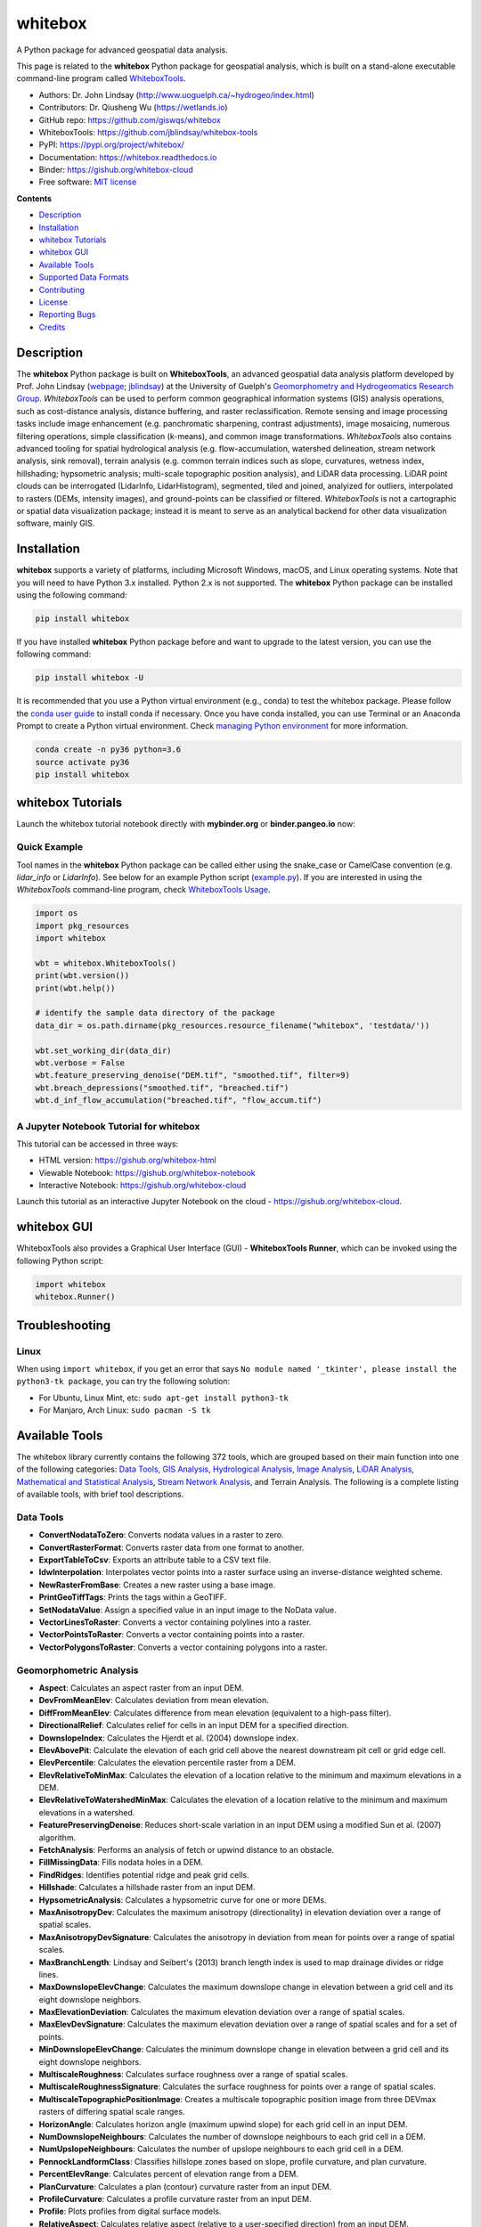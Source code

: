 ========
whitebox
========

.. image:: https://mybinder.org/badge_logo.svg 
        :target: https://gishub.org/whitebox-cloud

.. image:: http://binder.pangeo.io/badge.svg 
        :target: http://binder.pangeo.io/v2/gh/giswqs/whitebox/master?filepath=examples%2Fwhitebox.ipynb

.. image:: https://img.shields.io/pypi/v/whitebox.svg
        :target: https://pypi.python.org/pypi/whitebox

.. image:: https://img.shields.io/travis/giswqs/whitebox.svg
        :target: https://travis-ci.org/giswqs/whitebox

.. image:: https://readthedocs.org/projects/whitebox/badge/?version=latest
        :target: https://whitebox.readthedocs.io/en/latest/?badge=latest
        :alt: Documentation Status
.. image:: https://img.shields.io/badge/License-MIT-yellow.svg
        :target: https://opensource.org/licenses/MIT



A Python package for advanced geospatial data analysis.

This page is related to the **whitebox** Python package for geospatial analysis, which is built on a stand-alone executable command-line program called WhiteboxTools_.



* Authors: Dr. John Lindsay (http://www.uoguelph.ca/~hydrogeo/index.html)
* Contributors: Dr. Qiusheng Wu (https://wetlands.io)
* GitHub repo: https://github.com/giswqs/whitebox
* WhiteboxTools: https://github.com/jblindsay/whitebox-tools
* PyPI: https://pypi.org/project/whitebox/
* Documentation: https://whitebox.readthedocs.io
* Binder: https://gishub.org/whitebox-cloud
* Free software: `MIT license`_


**Contents**

- `Description`_
- `Installation`_
- `whitebox Tutorials`_
- `whitebox GUI`_
- `Available Tools`_
- `Supported Data Formats`_
- `Contributing`_
- `License`_
- `Reporting Bugs`_
- `Credits`_



Description
-----------
The **whitebox** Python package is built on **WhiteboxTools**, an advanced geospatial data analysis platform developed by Prof. John Lindsay (webpage_; jblindsay_) at the University of Guelph's `Geomorphometry and Hydrogeomatics Research Group`_. *WhiteboxTools* can be used to perform common geographical information systems (GIS) analysis operations, such as cost-distance analysis, distance buffering, and raster reclassification. Remote sensing and image processing tasks include image enhancement (e.g. panchromatic sharpening, contrast adjustments), image mosaicing, numerous filtering operations, simple classification (k-means), and common image transformations. *WhiteboxTools* also contains advanced tooling for spatial hydrological analysis (e.g. flow-accumulation, watershed delineation, stream network analysis, sink removal), terrain analysis (e.g. common terrain indices such as slope, curvatures, wetness index, hillshading; hypsometric analysis; multi-scale topographic position analysis), and LiDAR data processing. LiDAR point clouds can be interrogated (LidarInfo, LidarHistogram), segmented, tiled and joined, analyized for outliers, interpolated to rasters (DEMs, intensity images), and ground-points can be classified or filtered. *WhiteboxTools* is not a cartographic or spatial data visualization package; instead it is meant to serve as an analytical backend for other data visualization software, mainly GIS.


Installation
------------
**whitebox** supports a variety of platforms, including Microsoft Windows, macOS, and Linux operating systems. Note that you will need to have Python 3.x installed. Python 2.x is not supported. The **whitebox** Python package can be installed using the following command: 

.. code:: python

  pip install whitebox


If you have installed **whitebox** Python package before and want to upgrade to the latest version, you can use the following command:

.. code:: python

  pip install whitebox -U


It is recommended that you use a Python virtual environment (e.g., conda) to test the whitebox package. Please follow the `conda user guide`_ to install conda if necessary. Once you have conda installed, you can use Terminal or an Anaconda Prompt to create a Python virtual environment. Check `managing Python environment`_ for more information.

.. code:: python

  conda create -n py36 python=3.6
  source activate py36
  pip install whitebox


whitebox Tutorials
------------------

Launch the whitebox tutorial notebook directly with **mybinder.org** or **binder.pangeo.io** now:

.. image:: https://mybinder.org/badge_logo.svg 
        :target: https://gishub.org/whitebox-cloud

.. image:: http://binder.pangeo.io/badge.svg 
        :target: http://binder.pangeo.io/v2/gh/giswqs/whitebox/master?filepath=examples%2Fwhitebox.ipynb


Quick Example
=============

Tool names in the **whitebox** Python package can be called either using the snake_case or CamelCase convention (e.g. *lidar_info* or *LidarInfo*). See below for an example Python script (example.py_). If you are interested in using the *WhiteboxTools* command-line program, check `WhiteboxTools Usage`_.

.. code:: python

    import os
    import pkg_resources
    import whitebox

    wbt = whitebox.WhiteboxTools()
    print(wbt.version())
    print(wbt.help())

    # identify the sample data directory of the package
    data_dir = os.path.dirname(pkg_resources.resource_filename("whitebox", 'testdata/'))

    wbt.set_working_dir(data_dir)
    wbt.verbose = False
    wbt.feature_preserving_denoise("DEM.tif", "smoothed.tif", filter=9)
    wbt.breach_depressions("smoothed.tif", "breached.tif")
    wbt.d_inf_flow_accumulation("breached.tif", "flow_accum.tif")


A Jupyter Notebook Tutorial for whitebox
========================================

This tutorial can be accessed in three ways:

- HTML version: https://gishub.org/whitebox-html
- Viewable Notebook: https://gishub.org/whitebox-notebook
- Interactive Notebook: https://gishub.org/whitebox-cloud

Launch this tutorial as an interactive Jupyter Notebook on the cloud - https://gishub.org/whitebox-cloud.

.. image:: https://i.imgur.com/LF4UE1j.gif


whitebox GUI
------------

WhiteboxTools also provides a Graphical User Interface (GUI) - **WhiteboxTools Runner**, which can be invoked using the following Python script:

.. code:: python

  import whitebox
  whitebox.Runner()

.. image:: https://wetlands.io/file/images/whitebox.png





Troubleshooting
---------------

Linux
=====
When using ``import whitebox``, if you get an error that says ``No module named '_tkinter', please install the python3-tk package``, you can try the following solution:

- For Ubuntu, Linux Mint, etc: ``sudo apt-get install python3-tk``
- For Manjaro, Arch Linux: ``sudo pacman -S tk``




Available Tools
---------------
The whitebox library currently contains the following 372 tools, which are grouped based on their main function into one of the following categories: `Data Tools`_, `GIS Analysis`_, `Hydrological Analysis`_, `Image Analysis`_, `LiDAR Analysis`_, `Mathematical and Statistical Analysis`_, `Stream Network Analysis`_, and Terrain Analysis. The following is a complete listing of available tools, with brief tool descriptions.


Data Tools
==========

- **ConvertNodataToZero**: Converts nodata values in a raster to zero.
- **ConvertRasterFormat**: Converts raster data from one format to another.
- **ExportTableToCsv**: Exports an attribute table to a CSV text file.
- **IdwInterpolation**: Interpolates vector points into a raster surface using an inverse-distance weighted scheme.
- **NewRasterFromBase**: Creates a new raster using a base image.
- **PrintGeoTiffTags**: Prints the tags within a GeoTIFF.
- **SetNodataValue**: Assign a specified value in an input image to the NoData value.
- **VectorLinesToRaster**: Converts a vector containing polylines into a raster.
- **VectorPointsToRaster**: Converts a vector containing points into a raster.
- **VectorPolygonsToRaster**: Converts a vector containing polygons into a raster.

Geomorphometric Analysis
========================

- **Aspect**: Calculates an aspect raster from an input DEM.
- **DevFromMeanElev**: Calculates deviation from mean elevation.
- **DiffFromMeanElev**: Calculates difference from mean elevation (equivalent to a high-pass filter).
- **DirectionalRelief**: Calculates relief for cells in an input DEM for a specified direction.
- **DownslopeIndex**: Calculates the Hjerdt et al. (2004) downslope index.
- **ElevAbovePit**: Calculate the elevation of each grid cell above the nearest downstream pit cell or grid edge cell.
- **ElevPercentile**: Calculates the elevation percentile raster from a DEM.
- **ElevRelativeToMinMax**: Calculates the elevation of a location relative to the minimum and maximum elevations in a DEM.
- **ElevRelativeToWatershedMinMax**: Calculates the elevation of a location relative to the minimum and maximum elevations in a watershed.
- **FeaturePreservingDenoise**: Reduces short-scale variation in an input DEM using a modified Sun et al. (2007) algorithm.
- **FetchAnalysis**: Performs an analysis of fetch or upwind distance to an obstacle.
- **FillMissingData**: Fills nodata holes in a DEM.
- **FindRidges**: Identifies potential ridge and peak grid cells.
- **Hillshade**: Calculates a hillshade raster from an input DEM.
- **HypsometricAnalysis**: Calculates a hypsometric curve for one or more DEMs.
- **MaxAnisotropyDev**: Calculates the maximum anisotropy (directionality) in elevation deviation over a range of spatial scales.
- **MaxAnisotropyDevSignature**: Calculates the anisotropy in deviation from mean for points over a range of spatial scales.
- **MaxBranchLength**: Lindsay and Seibert's (2013) branch length index is used to map drainage divides or ridge lines.
- **MaxDownslopeElevChange**: Calculates the maximum downslope change in elevation between a grid cell and its eight downslope neighbors.
- **MaxElevationDeviation**: Calculates the maximum elevation deviation over a range of spatial scales.
- **MaxElevDevSignature**: Calculates the maximum elevation deviation over a range of spatial scales and for a set of points.
- **MinDownslopeElevChange**: Calculates the minimum downslope change in elevation between a grid cell and its eight downslope neighbors.
- **MultiscaleRoughness**: Calculates surface roughness over a range of spatial scales.
- **MultiscaleRoughnessSignature**: Calculates the surface roughness for points over a range of spatial scales.
- **MultiscaleTopographicPositionImage**: Creates a multiscale topographic position image from three DEVmax rasters of differing spatial scale ranges.
- **HorizonAngle**: Calculates horizon angle (maximum upwind slope) for each grid cell in an input DEM.
- **NumDownslopeNeighbours**: Calculates the number of downslope neighbours to each grid cell in a DEM.
- **NumUpslopeNeighbours**: Calculates the number of upslope neighbours to each grid cell in a DEM.
- **PennockLandformClass**: Classifies hillslope zones based on slope, profile curvature, and plan curvature.
- **PercentElevRange**: Calculates percent of elevation range from a DEM.
- **PlanCurvature**: Calculates a plan (contour) curvature raster from an input DEM.
- **ProfileCurvature**: Calculates a profile curvature raster from an input DEM.
- **Profile**: Plots profiles from digital surface models.
- **RelativeAspect**: Calculates relative aspect (relative to a user-specified direction) from an input DEM.
- **RelativeStreamPowerIndex**: Calculates the relative stream power index.
- **RelativeTopographicPosition**: Calculates the relative topographic position index from a DEM.
- **RuggednessIndex**: Calculates the Riley et al.'s (1999) terrain ruggedness index from an input DEM.
- **RemoveOffTerrainObjects**: Removes off-terrain objects from a raster digital elevation model (DEM).
- **SedimentTransportIndex**: Calculates the sediment transport index.
- **Slope**: Calculates a slope raster from an input DEM.
- **SlopeVsElevationPlot**: Creates a slope vs. elevation plot for one or more DEMs.
- **TangentialCurvature**: Calculates a tangential curvature raster from an input DEM.
- **TotalCurvature**: Calculates a total curvature raster from an input DEM.
- **Viewshed**: Identifies the viewshed for a point or set of points.
- **VisibilityIndex**: Estimates the relative visibility of sites in a DEM.
- **WetnessIndex**: Calculates the topographic wetness index, Ln(A / tan(slope)).

GIS Analysis
============

- **AggregateRaster**: Aggregates a raster to a lower resolution.
- **AverageOverlay**: Calculates the average for each grid cell from a group of raster images.
- **BufferRaster**: Maps a distance-based buffer around each non-background (non-zero/non-nodata) grid cell in an input image.
- **Centroid**: Calculates the centroid, or average location, of raster polygon objects.
- **ClipRasterToPolygon**: Clips a raster to a vector polygon.
- **Clump**: Groups cells that form physically discrete areas, assigning them unique identifiers.
- **CountIf**: Counts the number of occurrences of a specified value in a cell-stack of rasters.
- **CostAllocation**: Identifies the source cell to which each grid cell is connected by a least-cost pathway in a cost-distance analysis.
- **CostDistance**: Performs cost-distance accumulation on a cost surface and a group of source cells.
- **CostPathway**: Performs cost-distance pathway analysis using a series of destination grid cells.
- **CreatePlane**: Creates a raster image based on the equation for a simple plane.
- **EdgeProportion**: Calculate the proportion of cells in a raster polygon that are edge cells.
- **ErasePolygonFromRaster**: Erases (cuts out) a vector polygon from a raster.
- **EuclideanAllocation**: Assigns grid cells in the output raster the value of the nearest target cell in the input image, measured by the Shih and Wu (2004) Euclidean distance transform.
- **EuclideanDistance**: Calculates the Shih and Wu (2004) Euclidean distance transform.
- **FindPatchOrClassEdgeCells**: Finds all cells located on the edge of patch or class features.
- **HighestPosition**: Identifies the stack position of the maximum value within a raster stack on a cell-by-cell basis.
- **LowestPosition**: Identifies the stack position of the minimum value within a raster stack on a cell-by-cell basis.
- **MaxAbsoluteOverlay**: Evaluates the maximum absolute value for each grid cell from a stack of input rasters.
- **MaxOverlay**: Evaluates the maximum value for each grid cell from a stack of input rasters.
- **MinAbsoluteOverlay**: Evaluates the minimum absolute value for each grid cell from a stack of input rasters.
- **MinOverlay**: Evaluates the minimum value for each grid cell from a stack of input rasters.
- **PercentEqualTo**: Calculates the percentage of a raster stack that have cell values equal to an input on a cell-by-cell basis.
- **PercentGreaterThan**: Calculates the percentage of a raster stack that have cell values greater than an input on a cell-by-cell basis.
- **PercentLessThan**: Calculates the percentage of a raster stack that have cell values less than an input on a cell-by-cell basis.
- **PickFromList**: Outputs the value from a raster stack specified by a position raster.
- **RadiusOfGyration**: Calculates the distance of cells from their polygon's centroid.
- **RasterCellAssignment**: Assign row or column number to cells.
- **Reclass**: Reclassifies the values in a raster image.
- **ReclassEqualInterval**: Reclassifies the values in a raster image based on equal-ranges.
- **ReclassFromFile**: Reclassifies the values in a raster image using reclass ranges in a text file.
- **WeightedOverlay**: Performs a weighted sum on multiple input rasters after converting each image to a common scale. The tool performs a multi-criteria evaluation (MCE).
- **WeightedSum**: Performs a weighted-sum overlay on multiple input raster images.

Hydrological Analysis
=====================

- **AverageFlowpathSlope**: measures the average length of all upslope flowpaths draining each grid cell.
- **AverageUpslopeFlowpathLength**: Measures the average length of all upslope flowpaths draining each grid cell.
- **Basins**: Identifies drainage basins that drain to the DEM edge.
- **BreachDepressions**: Breaches all of the depressions in a DEM using Lindsay's (2016) algorithm. This should be preferred over depression filling in most cases.
- **BreachSingleCellPits**: Removes single-cell pits from an input DEM by breaching.
- **D8FlowAccumulation**: Calculates a D8 flow accumulation raster from an input DEM.
- **D8MassFlux**: Performs a D8 mass flux calculation.
- **D8Pointer**: Calculates a D8 flow pointer raster from an input DEM.
- **DepthInSink**: Measures the depth of sinks (depressions) in a DEM.
- **DInfFlowAccumulation**: Calculates a D-infinity flow accumulation raster from an input DEM.
- **DInfMassFlux**: Performs a D-infinity mass flux calculation.
- **DInfPointer**: Calculates a D-infinity flow pointer (flow direction) raster from an input DEM.
- **DownslopeDistanceToStream**: Measures distance to the nearest downslope stream cell.
- **DownslopeFlowpathLength**: Calculates the downslope flowpath length from each cell to basin outlet.
- **ElevationAboveStream**: Calculates the elevation of cells above the nearest downslope stream cell.
- **ElevationAboveStreamEuclidean**: Calculates the elevation of cells above the nearest (Euclidean distance) stream cell.
- **FD8FlowAccumulation**: Calculates a FD8 flow accumulation raster from an input DEM.
- **FD8Pointer**: Calculates an FD8 flow pointer raster from an input DEM.
- **FillBurn**: Burns streams into a DEM using the FillBurn (Saunders, 1999) method.
- **FillDepressions**: Fills all of the depressions in a DEM. Depression breaching should be preferred in most cases.
- **FillSingleCellPits**: Raises pit cells to the elevation of their lowest neighbour.
- **FindNoFlowCells**: Finds grid cells with no downslope neighbours.
- **FindParallelFlow**: Finds areas of parallel flow in D8 flow direction rasters.
- **FlattenLakes**: Flattens lake polygons in a raster DEM.
- **FloodOrder**: Assigns each DEM grid cell its order in the sequence of inundations that are encountered during a search starting from the edges, moving inward at increasing elevations.
- **FlowAccumulationFullWorkflow**: Resolves all of the depressions in a DEM, outputting a breached DEM, an aspect-aligned non-divergent flow pointer, a flow accumulation raster.
- **FlowLengthDiff**: Calculates the local maximum absolute difference in downslope flowpath length, useful in mapping drainage divides and ridges.
- **Hillslopes**: Identifies the individual hillslopes draining to each link in a stream network.
- **ImpoundmentIndex**: Calculates the impoundment size resulting from damming a DEM.
- **Isobasins**: Divides a landscape into nearly equal sized drainage basins (i.e. watersheds).
- **JensonSnapPourPoints**: Moves outlet points used to specify points of interest in a watershedding operation to the nearest stream cell.
- **MaxUpslopeFlowpathLength**: Measures the maximum length of all upslope flowpaths draining each grid cell.
- **NumInflowingNeighbours**: Computes the number of inflowing neighbours to each cell in an input DEM based on the D8 algorithm.
- **RaiseWalls**: Raises walls in a DEM along a line or around a polygon, e.g. a watershed.
- **Rho8Pointer**: Calculates a stochastic Rho8 flow pointer raster from an input DEM.
- **Sink**: Identifies the depressions in a DEM, giving each feature a unique identifier.
- **SnapPourPoints**: Moves outlet points used to specify points of interest in a watershedding operation to the cell with the highest flow accumulation in its neighbourhood.
- **StochasticDepressionAnalysis**: Preforms a stochastic analysis of depressions within a DEM.
- **StrahlerOrderBasins**: Identifies Strahler-order basins from an input stream network.
- **Subbasins**: Identifies the catchments, or sub-basin, draining to each link in a stream network.
- **TraceDownslopeFlowpaths**: Traces downslope flowpaths from one or more target sites (i.e. seed points).
- **UnnestBasins**: Extract whole watersheds for a set of outlet points.
- **Watershed**: Identifies the watershed, or drainage basin, draining to a set of target cells.

Image Analysis
==============

- **AdaptiveFilter**: Performs an adaptive filter on an image.
- **BalanceContrastEnhancement**: Performs a balance contrast enhancement on a colour-composite image of multispectral data.
- **BilateralFilter**: A bilateral filter is an edge-preserving smoothing filter introduced by Tomasi and Manduchi (1998).
- **ChangeVectorAnalysis**: Performs a change vector analysis on a two-date multi-spectral dataset.
- **Closing**: A closing is a mathematical morphology operating involving an erosion (min filter) of a dilation (max filter) set.
- **ConservativeSmoothingFilter**: Performs a conservative smoothing filter on an image.
- **CornerDetection**: Identifies corner patterns in boolean images using hit-and-miss pattern mattching.
- **CorrectVignetting** Corrects the darkening of images towards corners.
- **CreateColourComposite**: Creates a colour-composite image from three bands of multispectral imagery.
- **DirectDecorrelationStretch**: Performs a direct decorrelation stretch enhancement on a colour-composite image of multispectral data.
- **DiffOfGaussianFilter**: Performs a Difference of Gaussian (DoG) filter on an image.
- **DiversityFilter**: Assigns each cell in the output grid the number of different values in a moving window centred on each grid cell in the input raster.
- **EdgePreservingMeanFilter**: Performs a simple edge-preserving mean filter on an input image.
- **EmbossFilter**: Performs an emboss filter on an image, similar to a hillshade operation.
- **FastAlmostGaussianFilter**: Performs a fast approximate Gaussian filter on an image.
- **FlipImage**: Reflects an image in the vertical or horizontal axis.
- **GammaCorrection**: Performs a sigmoidal contrast stretch on input images.
- **GaussianContrastStretch**: Performs a Gaussian contrast stretch on input images.
- **GaussianFilter**: Performs a Gaussian filter on an image.
- **HighPassFilter**: Performs a high-pass filter on an input image.
- **HistogramEqualization**: Performs a histogram equalization contrast enhancement on an image.
- **HistogramMatching**: Alters the statistical distribution of a raster image matching it to a specified PDF.
- **HistogramMatchingTwoImages**: This tool alters the cumulative distribution function of a raster image to that of another image.
- **IhsToRgb**: Converts intensity, hue, and saturation (IHS) images into red, green, and blue (RGB) images.
- **ImageStackProfile**: Plots an image stack profile (i.e. signature) for a set of points and multispectral images.
- **IntegralImage**: Transforms an input image (summed area table) into its integral image equivalent.
- **KMeansClustering**: Performs a k-means clustering operation on a multi-spectral dataset.
- **KNearestMeanFilter**: A k-nearest mean filter is a type of edge-preserving smoothing filter.
- **LaplacianFilter**: Performs a Laplacian filter on an image.
- **LaplacianOfGaussianFilter**: Performs a Laplacian-of-Gaussian (LoG) filter on an image.
- **LeeFilter**: Performs a Lee (Sigma) smoothing filter on an image.
- **LineDetectionFilter**: Performs a line-detection filter on an image.
- **LineThinning**: Performs line thinning a on Boolean raster image; intended to be used with the RemoveSpurs tool.
- **MajorityFilter**: Assigns each cell in the output grid the most frequently occurring value (mode) in a moving window centred on each grid cell in the input raster.
- **MaximumFilter**: Assigns each cell in the output grid the maximum value in a moving window centred on each grid cell in the input raster.
- **MeanFilter**: Performs a mean filter (low-pass filter) on an input image.
- **MedianFilter**: Performs a median filter on an input image.
- **MinMaxContrastStretch**: Performs a min-max contrast stretch on an input greytone image.
- **MinimumFilter**: Assigns each cell in the output grid the minimum value in a moving window centred on each grid cell in the input raster.
- **ModifiedKMeansClustering**: Performs a modified k-means clustering operation on a multi-spectral dataset.
- **Mosaic**: Mosaics two or more images together.
- **OlympicFilter**: Performs an olympic smoothing filter on an image.
- **Opening**: An opening is a mathematical morphology operating involving a dilation (max filter) of an erosion (min filter) set.
- **NormalizedDifferenceVegetationIndex**: Calculates the normalized difference vegetation index (NDVI) from near-infrared and red imagery.
- **PanchromaticSharpening**: Increases the spatial resolution of image data by combining multispectral bands with panchromatic data.
- **PercentageContrastStretch**: Performs a percentage linear contrast stretch on input images.
- **PercentileFilter**: Performs a percentile filter on an input image.
- **PrewittFilter**: Performs a Prewitt edge-detection filter on an image.
- **RangeFilter**: Assigns each cell in the output grid the range of values in a moving window centred on each grid cell in the input raster.
- **RemoveSpurs**: Removes the spurs (pruning operation) from a Boolean line image.; intended to be used on the output of the LineThinning tool.
- **Resample**: Resamples one or more input images into a destination image.
- **RgbToIhs**: Converts red, green, and blue (RGB) images into intensity, hue, and saturation (IHS) images.
- **RobertsCrossFilter**: Performs a Robert's cross edge-detection filter on an image.
- **ScharrFilter**: Performs a Scharr edge-detection filter on an image.
- **SigmoidalContrastStretch**: Performs a sigmoidal contrast stretch on input images.
- **SobelFilter**: Performs a Sobel edge-detection filter on an image.
- **SplitColourComposite**: This tool splits an RGB colour composite image into seperate multispectral images.
- **StandardDeviationContrastStretch**: Performs a standard-deviation contrast stretch on input images.
- **StandardDeviationFilter**: Assigns each cell in the output grid the standard deviation of values in a moving window centred on each grid cell in the input raster.
- **ThickenRasterLine**: Thickens single-cell wide lines within a raster image.
- **TophatTransform**: Performs either a white or black top-hat transform on an input image
- **TotalFilter**: Performs a total filter on an input image.
- **UnsharpMasking**: An image sharpening technique that enhances edges.
- **UserDefinedWeightsFilter**: Performs a user-defined weights filter on an image.
- **WriteFunctionMemoryInsertion**: Performs a write function memory insertion for single-band multi-date change detection.

LiDAR Analysis
==============

- **BlockMaximum**: Creates a block-maximum raster from an input LAS file.
- **BlockMinimum**: Creates a block-minimum raster from an input LAS file.
- **ClassifyOverlapPoints**: Classifies or filters LAS point in regions of overlapping flight lines.
- **ClipLidarToPolygon**: Clips a LiDAR point cloud to a vector polygon or polygons.
- **ErasePolygonFromLidar**: Erases (cuts out) a vector polygon or polygons from a LiDAR point cloud.
- **FilterLidarScanAngles**: Removes points in a LAS file with scan angles greater than a threshold.
- **FindFlightlineEdgePoints**: Identifies points along a flightline's edge in a LAS file.
- **FlightlineOverlap**: Reads a LiDAR (LAS) point file and outputs a raster containing the number of overlapping flight lines in each grid cell.
- **LidarElevationSlice**: Outputs all of the points within a LiDAR (LAS) point file that lie between a specified elevation range.
- **LasToAscii**: Converts one or more LAS files into ASCII text files.
- **LidarColourize**: Adds the red-green-blue colour fields of a LiDAR (LAS) file based on an input image.
- **LidarGroundPointFilter**: Identifies ground points within LiDAR dataset.
- **LidarIdwInterpolation**: Interpolates LAS files using an inverse-distance weighted (IDW) scheme.
- **LidarHillshade**: Calculates a hillshade value for points within a LAS file and stores these data in the RGB field.
- **LidarHistogram**: Creates a histogram from LiDAR data.
- **LidarInfo**: Prints information about a LiDAR (LAS) dataset, including header, point return frequency, and classification data and information about the variable length records (VLRs) and geokeys.
- **LidarJoin**: Joins multiple LiDAR (LAS) files into a single LAS file.
- **LidarKappaIndex**: Performs a kappa index of agreement (KIA) analysis on the classifications of two LAS files.
- **LidarNearestNeighbourGridding**: Grids LAS files using nearest-neighbour scheme.
- **LidarPointDensity**: Calculates the spatial pattern of point density for a LiDAR data set.
- **LidarPointStats**: Creates several rasters summarizing the distribution of LAS point data.
- **LidarRemoveDuplicates**: Removes duplicate points from a LiDAR data set.
- **LidarRemoveOutliers**: Removes outliers (high and low points) in a LiDAR point cloud.
- **LidarSegmentation**: Segments a LiDAR point cloud based on normal vectors.
- **LidarSegmentationBasedFilter**: Identifies ground points within LiDAR point clouds using a segmentation based approach.
- **LidarThin**: Thins a LiDAR point cloud, reducing point density.
- **LidarTile**: Tiles a LiDAR LAS file into multiple LAS files.
- **LidarTophatTransform**: Performs a white top-hat transform on a Lidar dataset; as an estimate of height above ground, this is useful for modelling the vegetation canopy.
- **NormalVectors**: Calculates normal vectors for points within a LAS file and stores these data (XYZ vector components) in the RGB field.

Mathematical and Statistical Analysis
=====================================

- **AbsoluteValue**: Calculates the absolute value of every cell in a raster.
- **Add**: Performs an addition operation on two rasters or a raster and a constant value.
- **And**: Performs a logical AND operator on two Boolean raster images.
- **Anova**: Performs an analysis of variance (ANOVA) test on a raster dataset.
- **ArcCos**: Returns the inverse cosine (arccos) of each values in a raster.
- **ArcSin**: Returns the inverse sine (arcsin) of each values in a raster.
- **ArcTan**: Returns the inverse tangent (arctan) of each values in a raster.
- **Atan2**: Returns the 2-argument inverse tangent (atan2).
- **AttributeCorrelation**: Performs a correlation analysis on attribute fields from a vector database.
- **AttributeHistogram**: Creates a histogram for the field values of a vector's attribute table.
- **AttributeScattergram**: Creates a scattergram for two field values of a vector's attribute table.
- **Ceil**: Returns the smallest (closest to negative infinity) value that is greater than or equal to the values in a raster.
- **Cos**: Returns the cosine (cos) of each values in a raster.
- **Cosh**: Returns the hyperbolic cosine (cosh) of each values in a raster.
- **CrispnessIndex**: Calculates the Crispness Index, which is used to quantify how crisp (or conversely how fuzzy) a probability image is.
- **CrossTabulation**: Performs a cross-tabulation on two categorical images.
- **CumulativeDistribution**: Converts a raster image to its cumulative distribution function.
- **Decrement**: Decreases the values of each grid cell in an input raster by 1.0.
- **Divide**: Performs a division operation on two rasters or a raster and a constant value.
- **EqualTo**: Performs a equal-to comparison operation on two rasters or a raster and a constant value.
- **Exp**: Returns the exponential (base e) of values in a raster.
- **Exp2**: Returns the exponential (base 2) of values in a raster.
- **ExtractRasterStatistics**: Extracts descriptive statistics for a group of patches in a raster.
- **Floor**: Returns the largest (closest to positive infinity) value that is greater than or equal to the values in a raster.
- **GreaterThan**: Performs a greater-than comparison operation on two rasters or a raster and a constant value.
- **ImageAutocorrelation**: Performs Moran's I analysis on two or more input images.
- **ImageCorrelation**: Performs image correlation on two or more input images.
- **ImageRegression**: Performs image regression analysis on two input images.
- **Increment**: Increases the values of each grid cell in an input raster by 1.0.
- **InPlaceAdd**: Performs an in-place addition operation (input1 += input2).
- **InPlaceDivide**: Performs an in-place division operation (input1 /= input2).
- **InPlaceMultiply**: Performs an in-place multiplication operation (input1 * = input2).
- **InPlaceSubtract**: Performs an in-place subtraction operation (input1 -= input2).
- **IntegerDivision**: Performs an integer division operation on two rasters or a raster and a constant value.
- **IsNoData**: Identifies NoData valued pixels in an image.
- **KappaIndex**: Performs a kappa index of agreement (KIA) analysis on two categorical raster files.
- **KSTestForNormality**: Evaluates whether the values in a raster are normally distributed.
- **LessThan**: Performs a less-than comparison operation on two rasters or a raster and a constant value.
- **ListUniqueValues**: Lists the unique values contained in a field witin a vector's attribute table.
- **Log10**: Returns the base-10 logarithm of values in a raster.
- **Log2**: Returns the base-2 logarithm of values in a raster.
- **Ln**: Returns the natural logarithm of values in a raster.
- **Max**: Performs a MAX operation on two rasters or a raster and a constant value.
- **Min**: Performs a MIN operation on two rasters or a raster and a constant value.
- **Modulo**: Performs a modulo operation on two rasters or a raster and a constant value.
- **Multiply**: Performs a multiplication operation on two rasters or a raster and a constant value.
- **Negate**: Changes the sign of values in a raster or the 0-1 values of a Boolean raster.
- **Not**: Performs a logical NOT operator on two Boolean raster images.
- **NotEqualTo**: Performs a not-equal-to comparison operation on two rasters or a raster and a constant value.
- **Or**: Performs a logical OR operator on two Boolean raster images.
- **Power**: Raises the values in grid cells of one rasters, or a constant value, by values in another raster or constant value.
- **PrincipalComponentAnalysis**: Performs a principal component analysis (PCA) on a multi-spectral dataset.
- **Quantiles**: Transforms raster values into quantiles.
- **RandomField**: Creates an image containing random values.
- **RandomSample**: Creates an image containing randomly located sample grid cells with unique IDs.
- **RasterHistogram**: Creates a histogram from raster values.
- **RasterSummaryStats**: Measures a rasters average, standard deviation, num. non-nodata cells, and total.
- **Reciprocal**: Returns the reciprocal (i.e. 1 / z) of values in a raster.
- **RescaleValueRange**: Performs a min-max contrast stretch on an input greytone image.
- **RootMeanSquareError**: Calculates the RMSE and other accuracy statistics.
- **Round**: Rounds the values in an input raster to the nearest integer value.
- **Sin**: Returns the sine (sin) of each values in a raster.
- **Sinh**: Returns the hyperbolic sine (sinh) of each values in a raster.
- **Square**: Squares the values in a raster.
- **SquareRoot**: Returns the square root of the values in a raster.
- **Subtract**: Performs a subtraction operation on two rasters or a raster and a constant value.
- **Tan**: Returns the tangent (tan) of each values in a raster.
- **Tanh**: Returns the hyperbolic tangent (tanh) of each values in a raster.
- **ToDegrees**: Converts a raster from radians to degrees.
- **ToRadians**: Converts a raster from degrees to radians.
- **TrendSurface**: Estimates the trend surface of an input raster file.
- **TrendSurfaceVectorPoints**: Estimates a trend surface from vector points.
- **Truncate**: Truncates the values in a raster to the desired number of decimal places.
- **TurningBandsSimulation**: Creates an image containing random values based on a turning-bands simulation.
- **Xor**: Performs a logical XOR operator on two Boolean raster images.
- **ZScores**: Standardizes the values in an input raster by converting to z-scores.

Stream Network Analysis
=======================

- **DistanceToOutlet**: Calculates the distance of stream grid cells to the channel network outlet cell.
- **ExtractStreams**: Extracts stream grid cells from a flow accumulation raster.
- **ExtractValleys**: Identifies potential valley bottom grid cells based on local topolography alone.
- **FarthestChannelHead**: Calculates the distance to the furthest upstream channel head for each stream cell.
- **FindMainStem**: Finds the main stem, based on stream lengths, of each stream network.
- **HackStreamOrder**: Assigns the Hack stream order to each link in a stream network.
- **HortonStreamOrder**: Assigns the Horton stream order to each link in a stream network.
- **LengthOfUpstreamChannels**: Calculates the total length of channels upstream.
- **LongProfile**: Plots the stream longitudinal profiles for one or more rivers.
- **LongProfileFromPoints**: Plots the longitudinal profiles from flow-paths initiating from a set of vector points.
- **RasterizeStreams**: Rasterizes vector streams based on Lindsay (2016) method.
- **RemoveShortStreams**: Removes short first-order streams from a stream network.
- **ShreveStreamMagnitude**: Assigns the Shreve stream magnitude to each link in a stream network.
- **StrahlerStreamOrder**: Assigns the Strahler stream order to each link in a stream network.
- **StreamLinkClass**: Identifies the exterior/interior links and nodes in a stream network.
- **StreamLinkIdentifier**: Assigns a unique identifier to each link in a stream network.
- **StreamLinkLength**: Estimates the length of each link (or tributary) in a stream network.
- **StreamLinkSlope**: Estimates the average slope of each link (or tributary) in a stream network.
- **StreamSlopeContinuous**: Estimates the slope of each grid cell in a stream network.
- **TopologicalStreamOrder**: Assigns each link in a stream network its topological order.
- **TributaryIdentifier**: Assigns a unique identifier to each tributary in a stream network.


Supported Data Formats
----------------------

The WhiteboxTools library currently supports read/writing raster data in Whitebox GAT, GeoTIFF, ESRI (ArcGIS) ASCII and binary (.flt & .hdr), GRASS GIS, Idrisi, SAGA GIS (binary and ASCII), and Surfer 7 data formats. At present, there is limited ability in WhiteboxTools to read vector geospatial data. Support for Shapefile (and other common vector formats) will be enhanced within the library soon. 

Contributing
------------

If you would like to contribute to the project as a developer, follow these instructions to get started:

1. Fork the whitebox project (https://github.com/giswqs/whitebox)
2. Create your feature branch (git checkout -b my-new-feature)
3. Commit your changes (git commit -am 'Add some feature')
4. Push to the branch (git push origin my-new-feature)
5. Create a new Pull Request

License
-------

The **whitebox** package is distributed under the `MIT license`_, a permissive open-source (free software) license.


Reporting Bugs
--------------
Report bugs at https://github.com/giswqs/whitebox/issues.

If you are reporting a bug, please include:

* Your operating system name and version.
* Any details about your local setup that might be helpful in troubleshooting.
* Detailed steps to reproduce the bug.

Credits
-------

This package was created with Cookiecutter_ and the `audreyr/cookiecutter-pypackage`_ project template.

.. _Cookiecutter: https://github.com/audreyr/cookiecutter
.. _`audreyr/cookiecutter-pypackage`: https://github.com/audreyr/cookiecutter-pypackage
.. _example.py: https://github.com/giswqs/whitebox/blob/master/whitebox/example.py
.. _WhiteboxTools: https://github.com/jblindsay/whitebox-tools
.. _webpage: http://www.uoguelph.ca/~hydrogeo/index.html
.. _jblindsay: https://github.com/jblindsay
.. _`Geomorphometry and Hydrogeomatics Research Group`: http://www.uoguelph.ca/~hydrogeo/index.html
.. _`conda user guide`: https://conda.io/docs/user-guide/install/index.html
.. _`managing Python environment`: https://conda.io/docs/user-guide/tasks/manage-environments.html
.. _`WhiteboxTools Usage`: https://github.com/jblindsay/whitebox-tools#3-usage
.. _`MIT license`: https://opensource.org/licenses/MIT
